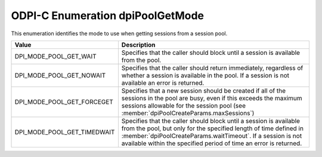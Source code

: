 .. _dpiPoolGetMode:

ODPI-C Enumeration dpiPoolGetMode
---------------------------------

This enumeration identifies the mode to use when getting sessions from a
session pool.

===========================  ==================================================
Value                        Description
===========================  ==================================================
DPI_MODE_POOL_GET_WAIT       Specifies that the caller should block until a
                             session is available from the pool.
DPI_MODE_POOL_GET_NOWAIT     Specifies that the caller should return
                             immediately, regardless of whether a session is
                             available in the pool. If a session is not
                             available an error is returned.
DPI_MODE_POOL_GET_FORCEGET   Specifies that a new session should be created if
                             all of the sessions in the pool are busy, even if
                             this exceeds the maximum sessions allowable for
                             the session pool (see
                             :member:`dpiPoolCreateParams.maxSessions`)
DPI_MODE_POOL_GET_TIMEDWAIT  Specifies that the caller should block until a
                             session is available from the pool, but only for
                             the specified length of time defined in
                             :member:`dpiPoolCreateParams.waitTimeout`. If a
                             session is not available within the specified
                             period of time an error is returned.
===========================  ==================================================


